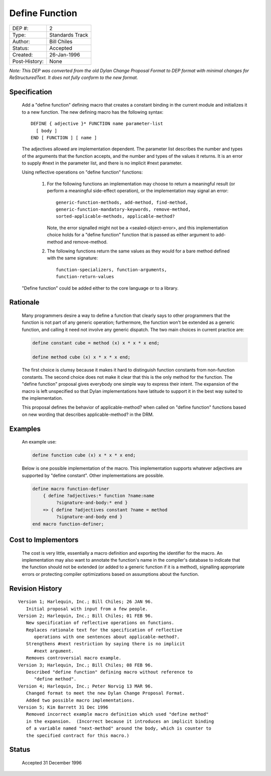 ***************
Define Function
***************

==============  =============================================
DEP #:          2
Type:           Standards Track
Author:         Bill Chiles
Status:         Accepted
Created:        26-Jan-1996
Post-History:   None
==============  =============================================

*Note: This DEP was converted from the old Dylan Change Proposal
Format to DEP format with minimal changes for ReStructuredText.  It
does not fully conform to the new format.*

Specification
=============

   Add a "define function" defining macro that creates a constant
   binding in the current module and initializes it to a new function.
   The new defining macro has the following syntax::

      DEFINE { adjective }* FUNCTION name parameter-list
        [ body ] 
      END [ FUNCTION ] [ name ]

   The adjectives allowed are implementation dependent.  The parameter
   list describes the number and types of the arguments that the
   function accepts, and the number and types of the values it returns.
   It is an error to supply #next in the parameter list, and there is
   no implicit #next parameter.

   Using reflective operations on "define function" functions:

      (1) For the following functions an implementation may choose to 
          return a meaningful result (or perform a meaningful side-effect
          operation), or the implementation may signal an error::

            generic-function-methods, add-method, find-method, 
            generic-function-mandatory-keywords, remove-method, 
            sorted-applicable-methods, applicable-method?

          Note, the error signalled might not be a <sealed-object-error>,
          and this implementation choice holds for a "define function"
          function that is passed as either argument to add-method and
          remove-method.

      (2) The following functions return the same values as they would 
          for a bare method defined with the same signature::

            function-specializers, function-arguments, 
            function-return-values 

   "Define function" could be added either to the core language or to a
   library.

Rationale
=========

   Many programmers desire a way to define a function that clearly
   says to other programmers that the function is not part of any
   generic operation; furthermore, the function won't be extended as a
   generic function, and calling it need not involve any generic
   dispatch.  The two main choices in current practice are:

   .. code-block:: dylan

     define constant cube = method (x) x * x * x end;

     define method cube (x) x * x * x end;

   The first choice is clumsy because it makes it hard to distinguish
   function constants from non-function constants.  The second choice
   does not make it clear that this is the only method for the
   function.  The "define function" proposal gives everybody one
   simple way to express their intent.  The expansion of the macro is
   left unspecified so that Dylan implementations have latitude to
   support it in the best way suited to the implementation.

   This proposal defines the behavior of applicable-method? when called 
   on "define function" functions based on new wording that describes
   applicable-method? in the DRM.

Examples
========

   An example use:

   .. code-block:: dylan

     define function cube (x) x * x * x end;

   Below is one possible implementation of the macro.  This implementation
   supports whatever adjectives are supported by "define constant".
   Other implementations are possible.

   .. code-block:: dylan

     define macro function-definer
         { define ?adjectives:* function ?name:name 
              ?signature-and-body:* end }
         => { define ?adjectives constant ?name = method 
              ?signature-and-body end }
     end macro function-definer;

Cost to Implementors
====================

   The cost is very little, essentially a macro definition and exporting
   the identifier for the macro.  An implementation may also want to
   annotate the function's name in the compiler's database to indicate
   that the function should not be extended (or added to a generic
   function if it is a method), signalling appropriate errors or
   protecting compiler optimizations based on assumptions about the
   function.

Revision History
================
::

   Version 1; Harlequin, Inc.; Bill Chiles; 26 JAN 96.
      Initial proposal with input from a few people.
   Version 2; Harlequin, Inc.; Bill Chiles; 01 FEB 96.
      New specification of reflective operations on functions.
      Replaces rationale text for the specification of reflective 
         operations with one sentences about applicable-method?.
      Strengthens #next restriction by saying there is no implicit 
         #next argument.
      Removes controversial macro example.
   Version 3; Harlequin, Inc.; Bill Chiles; 08 FEB 96.
      Described "define function" defining macro without reference to 
         "define method".
   Version 4; Harlequin, Inc.; Peter Norvig 13 MAR 96.
      Changed format to meet the new Dylan Change Proposal Format.  
      Added two possible macro implementations.
   Version 5; Kim Barrett 31 Dec 1996
      Removed incorrect example macro definition which used "define method"
      in the expansion.  (Incorrect because it introduces an implicit binding
      of a variable named "next-method" around the body, which is counter to
      the specified contract for this macro.)

Status
======

   Accepted 31 December 1996
